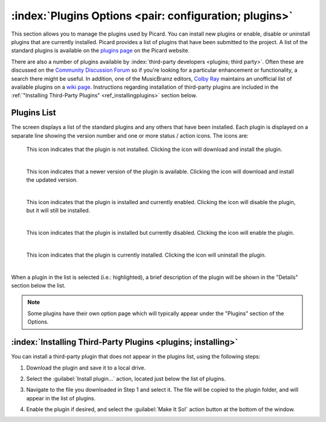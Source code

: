.. MusicBrainz Picard Documentation Project

:index:`Plugins Options <pair: configuration; plugins>`
=======================================================

.. image:: images/options-plugins.png
   :width: 100 %

This section allows you to manage the plugins used by Picard.  You can install new plugins or enable, disable or uninstall plugins that are currently installed.  Picard provides a list of plugins that have been submitted to the project.  A list of the standard plugins is available on the `plugins page <https://picard.musicbrainz.org/plugins/>`_ on the Picard website.

There are also a number of plugins available by :index:`third-party developers <plugins; third party>`.  Often these are discussed on the `Community Discussion Forum <https://community.metabrainz.org/>`_ so if you're looking for a particular enhancement or functionality, a search there might be useful.  In addition, one of the MusicBrainz editors, `Colby Ray <https://wiki.musicbrainz.org/User:Colbydray>`_ maintains an unofficial list of available plugins on a `wiki page <https://wiki.musicbrainz.org/User:Colbydray/PicardPlugins>`_.  Instructions regarding installation of third-party plugins are included in the :ref:`"Installing Third-Party Plugins" <ref_installingplugins>` section below.

Plugins List
------------

The screen displays a list of the standard plugins and any others that have been installed.  Each plugin is displayed on a separate line showing the version number and one or more status / action icons.  The icons are:

.. |img-plugin-download| image:: images/options-plugin-download.png
   :width: 18pt
   :height: 18pt

|img-plugin-download|

   | This icon indicates that the plugin is not installed.  Clicking the icon will download and install the plugin.
   |

.. |img-plugin-reload| image:: images/options-plugin-reload.png
   :width: 18pt
   :height: 18pt

|img-plugin-reload|

   | This icon indicates that a newer version of the plugin is available.  Clicking the icon will download and install the updated version.
   |

.. |img-plugin-enabled| image:: images/options-plugin-enabled.png
   :width: 24pt
   :height: 24pt

|img-plugin-enabled|

   | This icon indicates that the plugin is installed and currently enabled.  Clicking the icon will disable the plugin, but it will still be installed.
   |

.. |img-plugin-disabled| image:: images/options-plugin-disabled.png
   :width: 24pt
   :height: 24pt

|img-plugin-disabled|

   | This icon indicates that the plugin is installed but currently disabled.  Clicking the icon will enable the plugin.
   |

.. |img-plugin-trash| image:: images/options-plugin-trash.png
   :width: 24pt
   :height: 24pt

|img-plugin-trash|

   | This icon indicates that the plugin is currently installed.  Clicking the icon will uninstall the plugin.
   |

When a plugin in the list is selected (i.e.: highlighted), a brief description of the plugin will be shown in  the "Details" section below the list.

.. image:: images/plugin-details.png
   :width: 100 %

.. note::

   Some plugins have their own option page which will typically appear under the "Plugins" section of the Options.

.. _ref_installingplugins:

:index:`Installing Third-Party Plugins <plugins; installing>`
--------------------------------------------------------------

You can install a third-party plugin that does not appear in the plugins list, using the following steps:

1. Download the plugin and save it to a local drive.

2. Select the :guilabel:`Install plugin...` action, located just below the list of plugins.

   .. image:: images/install-plugin.png
      :width: 100 %

3. Navigate to the file you downloaded in Step 1 and select it.  The file will be copied to the plugin folder, and will appear in the list of plugins.

4. Enable the plugin if desired, and select the :guilabel:`Make It So!` action button at the bottom of the window.
